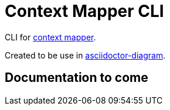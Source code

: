 = Context Mapper CLI

CLI for https://github.com/ContextMapper/context-mapper-dsl[context mapper].

Created to be use in https://github.com/asciidoctor/asciidoctor-diagram[asciidoctor-diagram].

== Documentation to come


